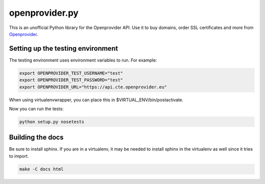 ===============
openprovider.py
===============

.. image:: https://travis-ci.org/AntagonistHQ/openprovider.py.svg?branch=master
    :target: https://travis-ci.org/AntagonistHQ/openprovider.py
    :alt: Build Status
.. image:: https://readthedocs.org/projects/openproviderpy/badge/?version=latest
    :target: https://readthedocs.org/projects/openproviderpy/?badge=latest
    :alt: Documentation Status

This is an unofficial Python library for the Openprovider API. Use it to buy
domains, order SSL certificates and more from
`Openprovider <http://openprovider.com>`_.

Setting up the testing environment
----------------------------------

The testing environment uses environment variables to run. For example:

.. code:: shell

    export OPENPROVIDER_TEST_USERNAME="test"
    export OPENPROVIDER_TEST_PASSWORD="test"
    export OPENPROVIDER_URL="https://api.cte.openprovider.eu"

When using virtualenvwrapper, you can place this in $VIRTUAL_ENV/bin/postactivate.

Now you can run the tests:

.. code:: shell

    python setup.py nosetests

Building the docs
-----------------

Be sure to install sphinx. If you are in a virtualenv, it may be needed to
install sphinx in the virtualenv as well since it tries to import.

.. code:: shell

    make -C docs html
